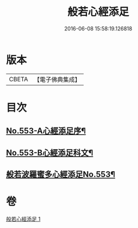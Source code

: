 #+TITLE: 般若心經添足 
#+DATE: 2016-06-08 15:58:19.126818

* 版本
 |     CBETA|【電子佛典集成】|

* 目次
** [[file:KR6c0172_001.txt::001-0868b1][No.553-A心經添足序¶]]
** [[file:KR6c0172_001.txt::001-0868c1][No.553-B心經添足科文¶]]
** [[file:KR6c0172_001.txt::001-0869a1][般若波羅蜜多心經添足No.553¶]]

* 卷
[[file:KR6c0172_001.txt][般若心經添足 1]]

